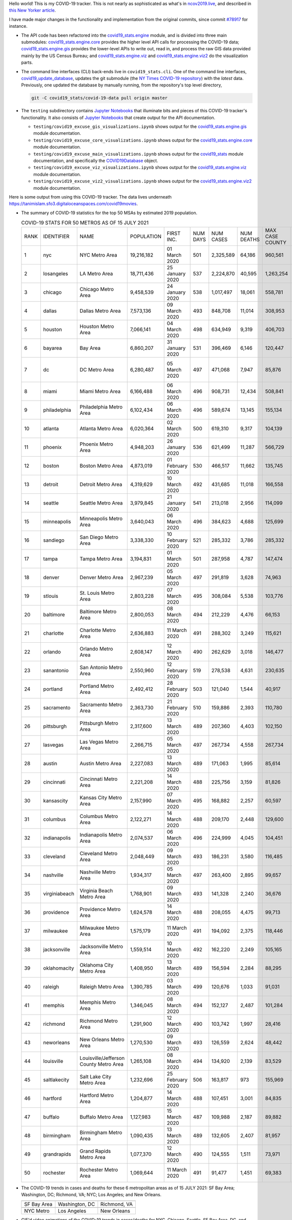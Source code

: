 Hello world! This is my COVID-19 tracker. This is not nearly as sophisticated as what's in `ncov2019.live`_, and described in `this New Yorker article`_.

I have made major changes in the functionality and implementation from the original commits, since commit `#78917`_ for instance.

* The API code has been refactored into the |engine_main| module, and is divided into three main submodules: |engine_core| provides the higher level API calls for processing the COVID-19 data; |engine_gis| provides the lower-level APIs to write out, read in, and process the raw GIS data provided mainly by the US Census Bureau; and |engine_viz| and |engine_viz2| do the visualization parts.

* The command line interfaces (CLI) back-ends live in ``covid19_stats.cli``. One of the command line interfaces, `covid19_update_database`_, updates the git submodule (the `NY Times COVID-19 repository`_) with the *latest* data. Previously, one updated the database by manually running, from the repository's top level directory,

  .. code-block:: console

     git -C covid19_stats/covid-19-data pull origin master
  
* The ``testing`` subdirectory contains `Jupyter Notebooks`_ that illuminate bits and pieces of this COVID-19 tracker's functionality. It also consists of `Jupyter Notebooks <https://jupyter.org>`_ that create output for the API documentation.

  * ``testing/covid19_excuse_gis_visualizations.ipynb`` shows output for the |engine_gis| module documentation.
  * ``testing/covid19_excuse_core_visualizations.ipynb`` shows output for the |engine_core| module documentation.
  * ``testing/covid19_excuse_main_visualizations.ipynb`` shows output for the |engine_top| module documentation, and specifically the `COVID19Database <https://tanimislam.github.io/covid19_stats/api/api.html#covid19_stats.COVID19Database>`_ object.
  * ``testing/covid19_excuse_viz_visualizations.ipynb`` shows output for the |engine_viz| module documentation.
  * ``testing/covid19_excuse_viz2_visualizations.ipynb`` shows output for the |engine_viz2| module documentation.
  

Here is some output from using this COVID-19 tracker. The data lives underneath https://tanimislam.sfo3.digitaloceanspaces.com/covid19movies.

* The summary of COVID-19 statistics for the top 50 MSAs by estimated 2019 population.
  
  .. list-table:: COVID-19 STATS FOR 50 METROS AS OF 15 JULY 2021
     :widths: auto

     * - RANK
       - IDENTIFIER
       - NAME
       - POPULATION
       - FIRST INC.
       - NUM DAYS
       - NUM CASES
       - NUM DEATHS
       - MAX CASE COUNTY
       - MAX CASE COUNTY NAME
     * - 1
       - nyc
       - NYC Metro Area
       - 19,216,182
       - 01 March 2020
       - 501
       - 2,325,589
       - 64,186
       - 960,561
       - New York City, New York
     * - 2
       - losangeles
       - LA Metro Area
       - 18,711,436
       - 25 January 2020
       - 537
       - 2,224,870
       - 40,595
       - 1,263,254
       - Los Angeles County, California
     * - 3
       - chicago
       - Chicago Metro Area
       - 9,458,539
       - 24 January 2020
       - 538
       - 1,017,497
       - 18,061
       - 558,781
       - Cook County, Illinois
     * - 4
       - dallas
       - Dallas Metro Area
       - 7,573,136
       - 09 March 2020
       - 493
       - 848,708
       - 11,014
       - 308,953
       - Dallas County, Texas
     * - 5
       - houston
       - Houston Metro Area
       - 7,066,141
       - 04 March 2020
       - 498
       - 634,949
       - 9,319
       - 406,703
       - Harris County, Texas
     * - 6
       - bayarea
       - Bay Area
       - 6,860,207
       - 31 January 2020
       - 531
       - 396,469
       - 6,146
       - 120,447
       - Santa Clara County, California
     * - 7
       - dc
       - DC Metro Area
       - 6,280,487
       - 05 March 2020
       - 497
       - 471,068
       - 7,947
       - 85,876
       - Prince George's County, Maryland
     * - 8
       - miami
       - Miami Metro Area
       - 6,166,488
       - 06 March 2020
       - 496
       - 908,731
       - 12,434
       - 508,841
       - Miami-Dade County, Florida
     * - 9
       - philadelphia
       - Philadelphia Metro Area
       - 6,102,434
       - 06 March 2020
       - 496
       - 589,674
       - 13,145
       - 155,134
       - Philadelphia County, Pennsylvania
     * - 10
       - atlanta
       - Atlanta Metro Area
       - 6,020,364
       - 02 March 2020
       - 500
       - 619,310
       - 9,317
       - 104,139
       - Gwinnett County, Georgia
     * - 11
       - phoenix
       - Phoenix Metro Area
       - 4,948,203
       - 26 January 2020
       - 536
       - 621,499
       - 11,287
       - 566,729
       - Maricopa County, Arizona
     * - 12
       - boston
       - Boston Metro Area
       - 4,873,019
       - 01 February 2020
       - 530
       - 466,517
       - 11,662
       - 135,745
       - Middlesex County, Massachusetts
     * - 13
       - detroit
       - Detroit Metro Area
       - 4,319,629
       - 10 March 2020
       - 492
       - 431,685
       - 11,018
       - 166,558
       - Wayne County, Michigan
     * - 14
       - seattle
       - Seattle Metro Area
       - 3,979,845
       - 21 January 2020
       - 541
       - 213,018
       - 2,956
       - 114,099
       - King County, Washington
     * - 15
       - minneapolis
       - Minneapolis Metro Area
       - 3,640,043
       - 06 March 2020
       - 496
       - 384,623
       - 4,688
       - 125,699
       - Hennepin County, Minnesota
     * - 16
       - sandiego
       - San Diego Metro Area
       - 3,338,330
       - 10 February 2020
       - 521
       - 285,332
       - 3,786
       - 285,332
       - San Diego County, California
     * - 17
       - tampa
       - Tampa Metro Area
       - 3,194,831
       - 01 March 2020
       - 501
       - 287,958
       - 4,787
       - 147,474
       - Hillsborough County, Florida
     * - 18
       - denver
       - Denver Metro Area
       - 2,967,239
       - 05 March 2020
       - 497
       - 291,819
       - 3,628
       - 74,963
       - Denver County, Colorado
     * - 19
       - stlouis
       - St. Louis Metro Area
       - 2,803,228
       - 07 March 2020
       - 495
       - 308,084
       - 5,538
       - 103,776
       - St. Louis County, Missouri
     * - 20
       - baltimore
       - Baltimore Metro Area
       - 2,800,053
       - 08 March 2020
       - 494
       - 212,229
       - 4,476
       - 66,153
       - Baltimore County, Maryland
     * - 21
       - charlotte
       - Charlotte Metro Area
       - 2,636,883
       - 11 March 2020
       - 491
       - 288,302
       - 3,249
       - 115,621
       - Mecklenburg County, North Carolina
     * - 22
       - orlando
       - Orlando Metro Area
       - 2,608,147
       - 12 March 2020
       - 490
       - 262,629
       - 3,018
       - 146,477
       - Orange County, Florida
     * - 23
       - sanantonio
       - San Antonio Metro Area
       - 2,550,960
       - 12 February 2020
       - 519
       - 278,538
       - 4,631
       - 230,635
       - Bexar County, Texas
     * - 24
       - portland
       - Portland Metro Area
       - 2,492,412
       - 28 February 2020
       - 503
       - 121,040
       - 1,544
       - 40,917
       - Multnomah County, Oregon
     * - 25
       - sacramento
       - Sacramento Metro Area
       - 2,363,730
       - 21 February 2020
       - 510
       - 159,886
       - 2,393
       - 110,780
       - Sacramento County, California
     * - 26
       - pittsburgh
       - Pittsburgh Metro Area
       - 2,317,600
       - 13 March 2020
       - 489
       - 207,360
       - 4,403
       - 102,150
       - Allegheny County, Pennsylvania
     * - 27
       - lasvegas
       - Las Vegas Metro Area
       - 2,266,715
       - 05 March 2020
       - 497
       - 267,734
       - 4,558
       - 267,734
       - Clark County, Nevada
     * - 28
       - austin
       - Austin Metro Area
       - 2,227,083
       - 13 March 2020
       - 489
       - 171,063
       - 1,995
       - 85,614
       - Travis County, Texas
     * - 29
       - cincinnati
       - Cincinnati Metro Area
       - 2,221,208
       - 14 March 2020
       - 488
       - 225,756
       - 3,159
       - 81,826
       - Hamilton County, Ohio
     * - 30
       - kansascity
       - Kansas City Metro Area
       - 2,157,990
       - 07 March 2020
       - 495
       - 168,882
       - 2,257
       - 60,597
       - Johnson County, Kansas
     * - 31
       - columbus
       - Columbus Metro Area
       - 2,122,271
       - 14 March 2020
       - 488
       - 209,170
       - 2,448
       - 129,600
       - Franklin County, Ohio
     * - 32
       - indianapolis
       - Indianapolis Metro Area
       - 2,074,537
       - 06 March 2020
       - 496
       - 224,999
       - 4,045
       - 104,451
       - Marion County, Indiana
     * - 33
       - cleveland
       - Cleveland Metro Area
       - 2,048,449
       - 09 March 2020
       - 493
       - 186,231
       - 3,580
       - 116,485
       - Cuyahoga County, Ohio
     * - 34
       - nashville
       - Nashville Metro Area
       - 1,934,317
       - 05 March 2020
       - 497
       - 263,400
       - 2,895
       - 99,657
       - Davidson County, Tennessee
     * - 35
       - virginiabeach
       - Virginia Beach Metro Area
       - 1,768,901
       - 09 March 2020
       - 493
       - 141,328
       - 2,240
       - 36,676
       - Virginia Beach city, Virginia
     * - 36
       - providence
       - Providence Metro Area
       - 1,624,578
       - 14 March 2020
       - 488
       - 208,055
       - 4,475
       - 99,713
       - Providence County, Rhode Island
     * - 37
       - milwaukee
       - Milwaukee Metro Area
       - 1,575,179
       - 11 March 2020
       - 491
       - 194,092
       - 2,375
       - 118,446
       - Milwaukee County, Wisconsin
     * - 38
       - jacksonville
       - Jacksonville Metro Area
       - 1,559,514
       - 10 March 2020
       - 492
       - 162,220
       - 2,249
       - 105,165
       - Duval County, Florida
     * - 39
       - oklahomacity
       - Oklahoma City Metro Area
       - 1,408,950
       - 13 March 2020
       - 489
       - 156,594
       - 2,284
       - 88,295
       - Oklahoma County, Oklahoma
     * - 40
       - raleigh
       - Raleigh Metro Area
       - 1,390,785
       - 03 March 2020
       - 499
       - 120,676
       - 1,033
       - 91,031
       - Wake County, North Carolina
     * - 41
       - memphis
       - Memphis Metro Area
       - 1,346,045
       - 08 March 2020
       - 494
       - 152,127
       - 2,487
       - 101,284
       - Shelby County, Tennessee
     * - 42
       - richmond
       - Richmond Metro Area
       - 1,291,900
       - 12 March 2020
       - 490
       - 103,742
       - 1,997
       - 28,416
       - Chesterfield County, Virginia
     * - 43
       - neworleans
       - New Orleans Metro Area
       - 1,270,530
       - 09 March 2020
       - 493
       - 126,559
       - 2,624
       - 48,442
       - Jefferson Parish, Louisiana
     * - 44
       - louisville
       - Louisville/Jefferson County Metro Area
       - 1,265,108
       - 08 March 2020
       - 494
       - 134,920
       - 2,139
       - 83,529
       - Jefferson County, Kentucky
     * - 45
       - saltlakecity
       - Salt Lake City Metro Area
       - 1,232,696
       - 25 February 2020
       - 506
       - 163,817
       - 973
       - 155,969
       - Salt Lake County, Utah
     * - 46
       - hartford
       - Hartford Metro Area
       - 1,204,877
       - 14 March 2020
       - 488
       - 107,451
       - 3,001
       - 84,835
       - Hartford County, Connecticut
     * - 47
       - buffalo
       - Buffalo Metro Area
       - 1,127,983
       - 15 March 2020
       - 487
       - 109,988
       - 2,187
       - 89,882
       - Erie County, New York
     * - 48
       - birmingham
       - Birmingham Metro Area
       - 1,090,435
       - 13 March 2020
       - 489
       - 132,605
       - 2,407
       - 81,957
       - Jefferson County, Alabama
     * - 49
       - grandrapids
       - Grand Rapids Metro Area
       - 1,077,370
       - 12 March 2020
       - 490
       - 124,555
       - 1,511
       - 73,971
       - Kent County, Michigan
     * - 50
       - rochester
       - Rochester Metro Area
       - 1,069,644
       - 11 March 2020
       - 491
       - 91,477
       - 1,451
       - 69,383
       - Monroe County, New York

.. _png_figures:
	 
* The COVID-19 trends in cases and deaths for these 6 metropolitan areas as of 15 JULY 2021: SF Bay Area; Washington, DC; Richmond, VA; NYC; Los Angeles; and New Orleans.

  .. list-table::
     :widths: auto

     * - |cds_bayarea|
       - |cds_dc|
       - |cds_richmond|
     * - SF Bay Area
       - Washington, DC
       - Richmond, VA
     * - |cds_nyc|
       - |cds_losangeles|
       - |cds_neworleans|
     * - NYC Metro
       - Los Angeles
       - New Orleans

.. _gif_animations:
  
* GIF'd video animations of the COVID-19 trends in cases/deaths for NYC, Chicago, Seattle, SF Bay Area, DC, and Richmond, as of 15 JULY 2021.	  

  .. list-table::
     :widths: auto

     * - |anim_gif_nyc|
       - |anim_gif_chicago|
       - |anim_gif_seattle|
     * - `NYC Metro <https://tanimislam.sfo3.digitaloceanspaces.com/covid19movies/covid19_nyc_LATEST.mp4>`_
       - `Chicago <https://tanimislam.sfo3.digitaloceanspaces.com/covid19movies/covid19_chicago_LATEST.mp4>`_
       - `Seattle <https://tanimislam.sfo3.digitaloceanspaces.com/covid19movies/covid19_seattle_LATEST.mp4>`_
     * - |anim_gif_bayarea|
       - |anim_gif_dc|
       - |anim_gif_richmond|
     * - `SF Bay Area <https://tanimislam.sfo3.digitaloceanspaces.com/covid19movies/covid19_bayarea_LATEST.mp4>`_
       - `Washington, DC <https://tanimislam.sfo3.digitaloceanspaces.com/covid19movies/covid19_dc_LATEST.mp4>`_
       - `Richmond, VA <https://tanimislam.sfo3.digitaloceanspaces.com/covid19movies/covid19_richmond_LATEST.mp4>`_
     * - |anim_gif_sacramento|
       - |anim_gif_houston|
       - |anim_gif_dallas|
     * - `Sacramento, CA <https://tanimislam.sfo3.digitaloceanspaces.com/covid19movies/covid19_sacramento_LATEST.mp4>`_
       - `Houston, TX <https://tanimislam.sfo3.digitaloceanspaces.com/covid19movies/covid19_houston_LATEST.mp4>`_
       - `Dallas, TX <https://tanimislam.sfo3.digitaloceanspaces.com/covid19movies/covid19_dallas_LATEST.mp4>`_

  And here is the animation for the continental United States as of 15 JULY 2021

  .. list-table::
     :widths: auto

     * - |anim_gif_conus|
     * - `Continental United States <https://tanimislam.sfo3.digitaloceanspaces.com/covid19movies/covid19_conus_LATEST.mp4>`_

* GIF'd video animations of the COVID-19 trends in cases/deaths for California, Texas, Florida, and Virginia, as of 15 JULY 2021.

  .. list-table::
     :widths: auto

     * - |anim_gif_california|
       - |anim_gif_texas|
     * - `California <https://tanimislam.sfo3.digitaloceanspaces.com/covid19movies/covid19_california_LATEST.mp4>`_
       - `Texas <https://tanimislam.sfo3.digitaloceanspaces.com/covid19movies/covid19_texas_LATEST.mp4>`_
     * - |anim_gif_florida|
       - |anim_gif_virginia|
     * - `Florida <https://tanimislam.sfo3.digitaloceanspaces.com/covid19movies/covid19_florida_LATEST.mp4>`_
       - `Virginia <https://tanimislam.sfo3.digitaloceanspaces.com/covid19movies/covid19_virginia_LATEST.mp4>`_

The comprehensive documentation lives in HTML created with Sphinx_, and now in the `COVID-19 Stats GitHub Page`_ for this project. To generate the documentation,

* Go to the ``docs`` subdirectory.
* In that directory, run ``make html``.
* Load ``docs/build/html/index.html`` into a browser to see the documentation.
  
.. _`NY Times COVID-19 repository`: https://github.com/nytimes/covid-19-data
.. _`ncov2019.live`: https://ncov2019.live
.. _`this New Yorker article`: https://www.newyorker.com/magazine/2020/03/30/the-high-schooler-who-became-a-covid-19-watchdog
.. _`#78917`: https://github.com/tanimislam/covid19_stats/commit/78917dd20c43bd65320cf51958fa481febef4338
.. _`Jupyter Notebooks`: https://jupyter.org
.. _`Github flavored Markdown`: https://github.github.com/gfm
.. _reStructuredText: https://docutils.sourceforge.io/rst.html
.. _`Pandas DataFrame`: https://pandas.pydata.org/pandas-docs/stable/reference/api/pandas.DataFrame.htm
.. _MP4: https://en.wikipedia.org/wiki/MPEG-4_Part_14
.. _Sphinx: https://www.sphinx-doc.org/en/master
.. _`COVID-19 Stats GitHub Page`: https://tanimislam.sfo3.digitaloceanspaces.com/covid19_stats


.. STATIC IMAGES

.. |cds_bayarea| image:: https://tanimislam.sfo3.digitaloceanspaces.com/covid19movies/covid19_bayarea_cds_LATEST.png
   :width: 100%
   :align: middle

.. |cds_dc| image:: https://tanimislam.sfo3.digitaloceanspaces.com/covid19movies/covid19_dc_cds_LATEST.png
   :width: 100%
   :align: middle

.. |cds_richmond| image:: https://tanimislam.sfo3.digitaloceanspaces.com/covid19movies/covid19_richmond_cds_LATEST.png
   :width: 100%
   :align: middle

.. |cds_nyc| image:: https://tanimislam.sfo3.digitaloceanspaces.com/covid19movies/covid19_nyc_cds_LATEST.png
   :width: 100%
   :align: middle

.. |cds_losangeles| image:: https://tanimislam.sfo3.digitaloceanspaces.com/covid19movies/covid19_losangeles_cds_LATEST.png
   :width: 100%
   :align: middle

.. |cds_neworleans| image:: https://tanimislam.sfo3.digitaloceanspaces.com/covid19movies/covid19_neworleans_cds_LATEST.png
   :width: 100%
   :align: middle
	   
.. GIF ANIMATIONS MSA

.. |anim_gif_nyc| image:: https://tanimislam.sfo3.digitaloceanspaces.com/covid19movies/covid19_nyc_LATEST.gif
   :width: 100%
   :align: middle

.. |anim_gif_chicago| image:: https://tanimislam.sfo3.digitaloceanspaces.com/covid19movies/covid19_chicago_LATEST.gif
   :width: 100%
   :align: middle

.. |anim_gif_seattle| image:: https://tanimislam.sfo3.digitaloceanspaces.com/covid19movies/covid19_seattle_LATEST.gif
   :width: 100%
   :align: middle

.. |anim_gif_bayarea| image:: https://tanimislam.sfo3.digitaloceanspaces.com/covid19movies/covid19_bayarea_LATEST.gif
   :width: 100%
   :align: middle

.. |anim_gif_dc| image:: https://tanimislam.sfo3.digitaloceanspaces.com/covid19movies/covid19_dc_LATEST.gif
   :width: 100%
   :align: middle

.. |anim_gif_richmond| image:: https://tanimislam.sfo3.digitaloceanspaces.com/covid19movies/covid19_richmond_LATEST.gif
   :width: 100%
   :align: middle

.. |anim_gif_sacramento| image:: https://tanimislam.sfo3.digitaloceanspaces.com/covid19movies/covid19_sacramento_LATEST.gif
   :width: 100%
   :align: middle

.. |anim_gif_houston| image:: https://tanimislam.sfo3.digitaloceanspaces.com/covid19movies/covid19_houston_LATEST.gif
   :width: 100%
   :align: middle

.. |anim_gif_dallas| image:: https://tanimislam.sfo3.digitaloceanspaces.com/covid19movies/covid19_dallas_LATEST.gif
   :width: 100%
   :align: middle

	   
.. GIF ANIMATIONS CONUS

.. |anim_gif_conus| image:: https://tanimislam.sfo3.digitaloceanspaces.com/covid19movies/covid19_conus_LATEST.gif
   :width: 100%
   :align: middle

.. GIF ANIMATIONS STATE

.. |anim_gif_california| image:: https://tanimislam.sfo3.digitaloceanspaces.com/covid19movies/covid19_california_LATEST.gif
   :width: 100%
   :align: middle

.. |anim_gif_texas| image:: https://tanimislam.sfo3.digitaloceanspaces.com/covid19movies/covid19_texas_LATEST.gif
   :width: 100%
   :align: middle

.. |anim_gif_florida| image:: https://tanimislam.sfo3.digitaloceanspaces.com/covid19movies/covid19_florida_LATEST.gif
   :width: 100%
   :align: middle

.. |anim_gif_virginia| image:: https://tanimislam.sfo3.digitaloceanspaces.com/covid19movies/covid19_virginia_LATEST.gif
   :width: 100%
   :align: middle

.. _`covid19_update_database`: https://tanimislam.github.io/covid19_stats/cli/covid19_update_database.html

.. |engine_gis|  replace:: `covid19_stats.engine.gis`_
.. |engine_main| replace:: `covid19_stats.engine`_
.. |engine_core| replace:: `covid19_stats.engine.core`_
.. |engine_viz|  replace:: `covid19_stats.engine.viz`_
.. |engine_viz2|  replace:: `covid19_stats.engine.viz2`_
.. |engine_top|  replace:: `covid19_stats`_
.. _`covid19_stats.engine.gis`: https://tanimislam.github.io/covid19_stats/api/covid19_stats_engine_gis_api.html
.. _`covid19_stats.engine`: https://tanimislam.github.io/covid19_stats/api/covid19_stats_engine_api.html 
.. _`covid19_stats.engine.core`: https://tanimislam.github.io/covid19_stats/api/covid19_stats_engine_core_api.html
.. _`covid19_stats.engine.viz`: https://tanimislam.github.io/covid19_stats/api/covid19_stats_engine_viz_api.html
.. _`covid19_stats.engine.viz2`: https://tanimislam.github.io/covid19_stats/api/covid19_stats_engine_viz2_api.html
.. _`covid19_stats`: https://tanimislam.github.io/covid19_stats/api/covid19_stats_api.html

